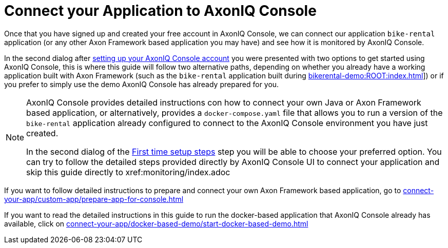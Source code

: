 :navtitle: Connect your Application

= Connect your Application to AxonIQ Console

Once that you have signed up and created your free account in AxonIQ Console, we can connect our application `bike-rental` application (or any other Axon Framework based application you may have) and see how it is monitored by AxonIQ Console.

In the second dialog after xref:axoniq-console.adoc#_set_up_your_free_axoniq_console_account[setting up your AxonIQ Console account] you were presented with two options to get started using AxonIQ Console, this is where this guide will follow two alternative paths, depending on whether you already have a working application built with Axon Framework (such as the `bike-rental` application built during xref:bikerental-demo:ROOT:index.adoc[]]) or if you prefer to simply use the demo AxonIQ Console has already prepared for you.

[NOTE]
====
AxonIQ Console provides detailed instructions con how to connect your own Java or Axon Framework based application, or alternatively, provides a `docker-compose.yaml` file that allows you to run a version of the `bike-rental` application already configured to connect to the AxonIQ Console environment you have just created.

In the second dialog of the xref:axoniq-console-getting-started:ac-gs-setup:setting-up-your-account.adoc[First time setup steps,window=_blank,role=external] step you will be able to choose your preferred option. You can try to follow the detailed steps provided directly by AxonIQ Console UI to connect your application and skip this guide directly to xref:monitoring/index.adoc
====

If you want to follow detailed instructions to prepare and connect your own Axon Framework based application, go to xref:connect-your-app/custom-app/prepare-app-for-console.adoc[]

If you want to read the detailed instructions in this guide to run the docker-based application that AxonIQ Console already has available, click on xref:connect-your-app/docker-based-demo/start-docker-based-demo.adoc[]




